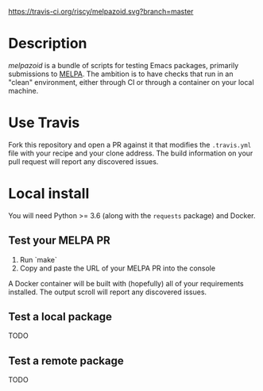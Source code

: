 #+TITLE melpazoid
#+OPTINS: toc:3 author:t creator:nil num:nil
#+AUTHOR Chris Rayner
#+EMAIL: dchrisrayner@gmail.com

[[https://travis-ci.org/riscy/shx-for-emacs][https://travis-ci.org/riscy/melpazoid.svg?branch=master]]

* Description
  /melpazoid/ is a bundle of scripts for testing Emacs packages, primarily
  submissions to [[https://github.com/melpa/][MELPA]]. The ambition is to have checks that run in an "clean"
  environment, either through CI or through a container on your local machine.

* Use Travis
  Fork this repository and open a PR against it that modifies the ~.travis.yml~
  file with your recipe and your clone address.  The build information on your
  pull request will report any discovered issues.

* Local install
  You will need Python >= 3.6 (along with the ~requests~ package) and Docker.

** Test your MELPA PR
   1. Run `make`
   2. Copy and paste the URL of your MELPA PR into the console

   A Docker container will be built with (hopefully) all of your requirements
   installed.  The output scroll will report any discovered issues.
** Test a local package
   TODO
** Test a remote package
   TODO
